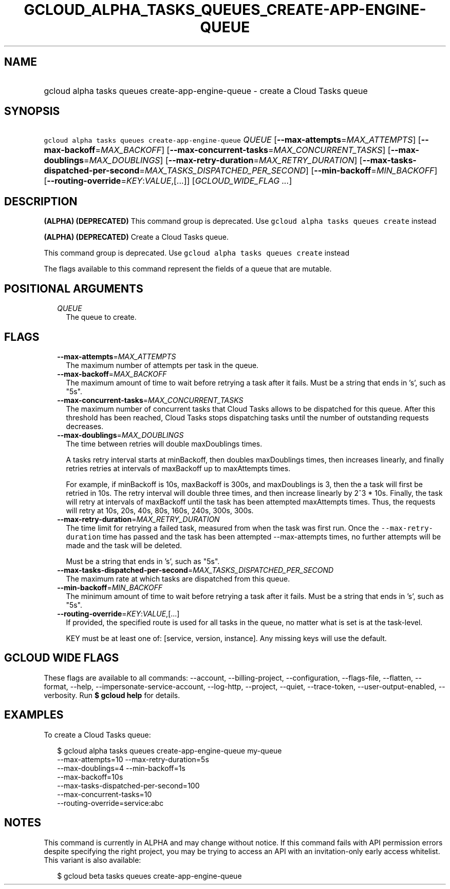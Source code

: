 
.TH "GCLOUD_ALPHA_TASKS_QUEUES_CREATE\-APP\-ENGINE\-QUEUE" 1



.SH "NAME"
.HP
gcloud alpha tasks queues create\-app\-engine\-queue \- create a Cloud Tasks queue



.SH "SYNOPSIS"
.HP
\f5gcloud alpha tasks queues create\-app\-engine\-queue\fR \fIQUEUE\fR [\fB\-\-max\-attempts\fR=\fIMAX_ATTEMPTS\fR] [\fB\-\-max\-backoff\fR=\fIMAX_BACKOFF\fR] [\fB\-\-max\-concurrent\-tasks\fR=\fIMAX_CONCURRENT_TASKS\fR] [\fB\-\-max\-doublings\fR=\fIMAX_DOUBLINGS\fR] [\fB\-\-max\-retry\-duration\fR=\fIMAX_RETRY_DURATION\fR] [\fB\-\-max\-tasks\-dispatched\-per\-second\fR=\fIMAX_TASKS_DISPATCHED_PER_SECOND\fR] [\fB\-\-min\-backoff\fR=\fIMIN_BACKOFF\fR] [\fB\-\-routing\-override\fR=\fIKEY\fR:\fIVALUE\fR,[...]] [\fIGCLOUD_WIDE_FLAG\ ...\fR]



.SH "DESCRIPTION"

\fB(ALPHA)\fR \fB(DEPRECATED)\fR This command group is deprecated. Use \f5gcloud
alpha tasks queues create\fR instead

\fB(ALPHA)\fR \fB(DEPRECATED)\fR Create a Cloud Tasks queue.

This command group is deprecated. Use \f5gcloud alpha tasks queues create\fR
instead

The flags available to this command represent the fields of a queue that are
mutable.



.SH "POSITIONAL ARGUMENTS"

.RS 2m
.TP 2m
\fIQUEUE\fR
The queue to create.



.RE
.sp

.SH "FLAGS"

.RS 2m
.TP 2m
\fB\-\-max\-attempts\fR=\fIMAX_ATTEMPTS\fR
The maximum number of attempts per task in the queue.

.TP 2m
\fB\-\-max\-backoff\fR=\fIMAX_BACKOFF\fR
The maximum amount of time to wait before retrying a task after it fails. Must
be a string that ends in 's', such as "5s".

.TP 2m
\fB\-\-max\-concurrent\-tasks\fR=\fIMAX_CONCURRENT_TASKS\fR
The maximum number of concurrent tasks that Cloud Tasks allows to be dispatched
for this queue. After this threshold has been reached, Cloud Tasks stops
dispatching tasks until the number of outstanding requests decreases.

.TP 2m
\fB\-\-max\-doublings\fR=\fIMAX_DOUBLINGS\fR
The time between retries will double maxDoublings times.

A tasks retry interval starts at minBackoff, then doubles maxDoublings times,
then increases linearly, and finally retries retries at intervals of maxBackoff
up to maxAttempts times.

For example, if minBackoff is 10s, maxBackoff is 300s, and maxDoublings is 3,
then the a task will first be retried in 10s. The retry interval will double
three times, and then increase linearly by 2^3 * 10s. Finally, the task will
retry at intervals of maxBackoff until the task has been attempted maxAttempts
times. Thus, the requests will retry at 10s, 20s, 40s, 80s, 160s, 240s, 300s,
300s.

.TP 2m
\fB\-\-max\-retry\-duration\fR=\fIMAX_RETRY_DURATION\fR
The time limit for retrying a failed task, measured from when the task was first
run. Once the \f5\-\-max\-retry\-duration\fR time has passed and the task has
been attempted \-\-max\-attempts times, no further attempts will be made and the
task will be deleted.

Must be a string that ends in 's', such as "5s".

.TP 2m
\fB\-\-max\-tasks\-dispatched\-per\-second\fR=\fIMAX_TASKS_DISPATCHED_PER_SECOND\fR
The maximum rate at which tasks are dispatched from this queue.

.TP 2m
\fB\-\-min\-backoff\fR=\fIMIN_BACKOFF\fR
The minimum amount of time to wait before retrying a task after it fails. Must
be a string that ends in 's', such as "5s".

.TP 2m
\fB\-\-routing\-override\fR=\fIKEY\fR:\fIVALUE\fR,[...]
If provided, the specified route is used for all tasks in the queue, no matter
what is set is at the task\-level.

KEY must be at least one of: [service, version, instance]. Any missing keys will
use the default.


.RE
.sp

.SH "GCLOUD WIDE FLAGS"

These flags are available to all commands: \-\-account, \-\-billing\-project,
\-\-configuration, \-\-flags\-file, \-\-flatten, \-\-format, \-\-help,
\-\-impersonate\-service\-account, \-\-log\-http, \-\-project, \-\-quiet,
\-\-trace\-token, \-\-user\-output\-enabled, \-\-verbosity. Run \fB$ gcloud
help\fR for details.



.SH "EXAMPLES"

To create a Cloud Tasks queue:

.RS 2m
$ gcloud alpha tasks queues create\-app\-engine\-queue my\-queue
  \-\-max\-attempts=10 \-\-max\-retry\-duration=5s
  \-\-max\-doublings=4 \-\-min\-backoff=1s
  \-\-max\-backoff=10s
  \-\-max\-tasks\-dispatched\-per\-second=100
  \-\-max\-concurrent\-tasks=10
  \-\-routing\-override=service:abc
.RE



.SH "NOTES"

This command is currently in ALPHA and may change without notice. If this
command fails with API permission errors despite specifying the right project,
you may be trying to access an API with an invitation\-only early access
whitelist. This variant is also available:

.RS 2m
$ gcloud beta tasks queues create\-app\-engine\-queue
.RE

